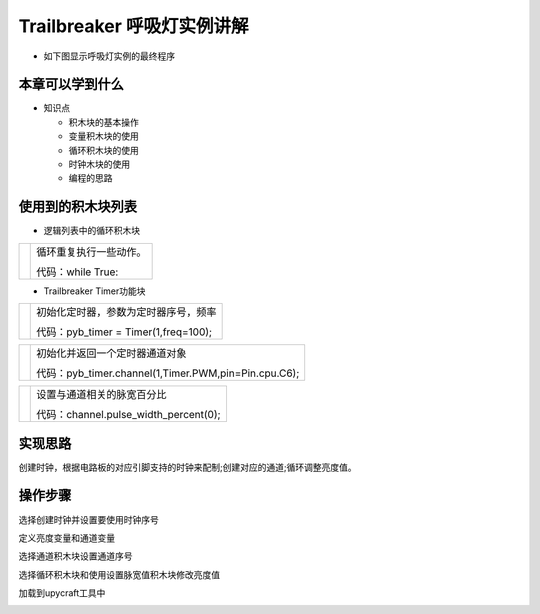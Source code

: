 .. _neuibitintro:

Trailbreaker 呼吸灯实例讲解
============================

- 如下图显示呼吸灯实例的最终程序

.. image:: img/tbhx.png
    :width: 1024px


本章可以学到什么
----------------------------

- 知识点

  + 积木块的基本操作
  + 变量积木块的使用
  + 循环积木块的使用
  + 时钟木块的使用
  + 编程的思路

使用到的积木块列表
----------------------------

- 逻辑列表中的循环积木块

+------------------------------+------------------------+
| .. image:: img/whileTrue.png |循环重复执行一些动作。  |
|    :height: 80px             |                        |
|                              |                        |
|                              |代码：while True:       |
+------------------------------+------------------------+

- Trailbreaker Timer功能块

+------------------------------------------+--------------------------------------------+
| .. image:: ../quickref/img/pybtimer1.png |初始化定时器，参数为定时器序号，频率        |
|    :width: 320px                         |                                            |
|                                          |代码：pyb_timer = Timer(1,freq=100);        |
+------------------------------------------+--------------------------------------------+

+------------------------------------------+--------------------------------------------------------+
| .. image:: ../quickref/img/pybtimer2.png |初始化并返回一个定时器通道对象                          |
|    :width: 800px                         |                                                        |
|                                          |代码：pyb_timer.channel(1,Timer.PWM,pin=Pin.cpu.C6);    |
+------------------------------------------+--------------------------------------------------------+

+------------------------------------------+--------------------------------------+
| .. image:: ../quickref/img/pybtimer3.png |设置与通道相关的脉宽百分比            |
|    :width: 180px                         |                                      |
|                                          |代码：channel.pulse_width_percent(0); |
+------------------------------------------+--------------------------------------+

实现思路
----------------------------
创建时钟，根据电路板的对应引脚支持的时钟来配制;创建对应的通道;循环调整亮度值。


操作步骤
----------------------------

选择创建时钟并设置要使用时钟序号
  
.. image:: img/tbhx1.png
    :width: 520px

.. image:: img/tbhx2.png
    :width: 520px
	
定义亮度变量和通道变量
  
.. image:: img/tbhx3.png
    :width: 520px

.. image:: img/tbhx4.png
    :width: 520px
	
选择通道积木块设置通道序号
  
.. image:: img/tbhx5.png
    :width: 520px

.. image:: img/tbhx6.png
    :width: 520px
	
选择循环积木块和使用设置脉宽值积木块修改亮度值

.. image:: img/tbhx7.png
    :width: 520px
	
.. image:: img/tbhx.png
    :width: 520px
	
加载到upycraft工具中
  
.. image:: img/tbhx8.png
    :width: 480px
